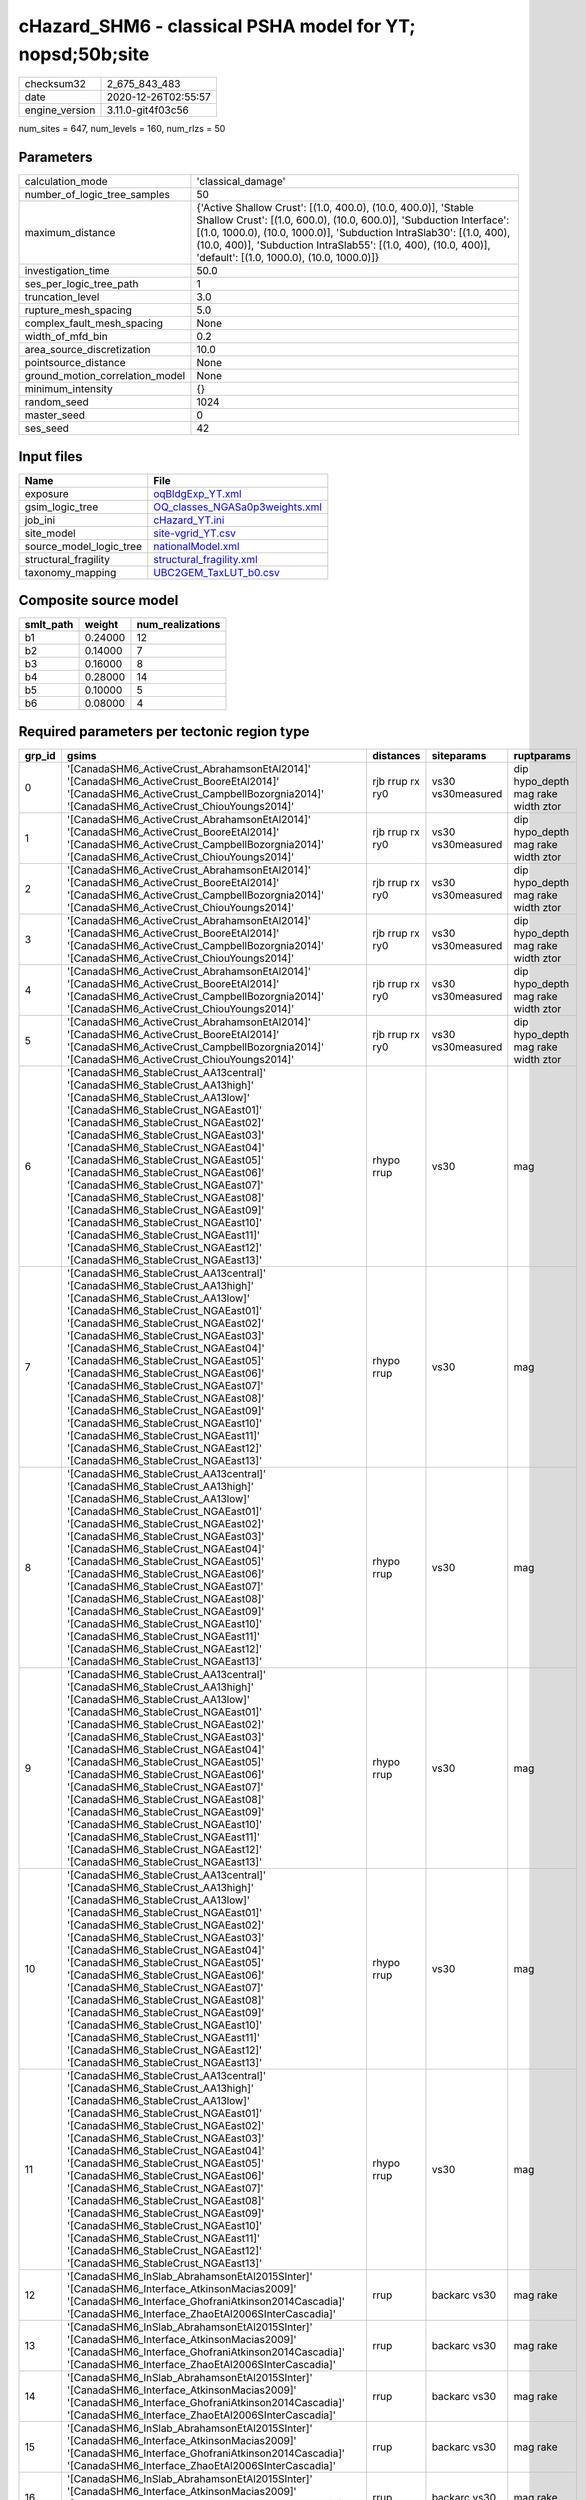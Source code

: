 cHazard_SHM6 - classical PSHA model for YT; nopsd;50b;site
==========================================================

============== ===================
checksum32     2_675_843_483      
date           2020-12-26T02:55:57
engine_version 3.11.0-git4f03c56  
============== ===================

num_sites = 647, num_levels = 160, num_rlzs = 50

Parameters
----------
=============================== =============================================================================================================================================================================================================================================================================================================================
calculation_mode                'classical_damage'                                                                                                                                                                                                                                                                                                           
number_of_logic_tree_samples    50                                                                                                                                                                                                                                                                                                                           
maximum_distance                {'Active Shallow Crust': [(1.0, 400.0), (10.0, 400.0)], 'Stable Shallow Crust': [(1.0, 600.0), (10.0, 600.0)], 'Subduction Interface': [(1.0, 1000.0), (10.0, 1000.0)], 'Subduction IntraSlab30': [(1.0, 400), (10.0, 400)], 'Subduction IntraSlab55': [(1.0, 400), (10.0, 400)], 'default': [(1.0, 1000.0), (10.0, 1000.0)]}
investigation_time              50.0                                                                                                                                                                                                                                                                                                                         
ses_per_logic_tree_path         1                                                                                                                                                                                                                                                                                                                            
truncation_level                3.0                                                                                                                                                                                                                                                                                                                          
rupture_mesh_spacing            5.0                                                                                                                                                                                                                                                                                                                          
complex_fault_mesh_spacing      None                                                                                                                                                                                                                                                                                                                         
width_of_mfd_bin                0.2                                                                                                                                                                                                                                                                                                                          
area_source_discretization      10.0                                                                                                                                                                                                                                                                                                                         
pointsource_distance            None                                                                                                                                                                                                                                                                                                                         
ground_motion_correlation_model None                                                                                                                                                                                                                                                                                                                         
minimum_intensity               {}                                                                                                                                                                                                                                                                                                                           
random_seed                     1024                                                                                                                                                                                                                                                                                                                         
master_seed                     0                                                                                                                                                                                                                                                                                                                            
ses_seed                        42                                                                                                                                                                                                                                                                                                                           
=============================== =============================================================================================================================================================================================================================================================================================================================

Input files
-----------
======================= ==================================================================
Name                    File                                                              
======================= ==================================================================
exposure                `oqBldgExp_YT.xml <oqBldgExp_YT.xml>`_                            
gsim_logic_tree         `OQ_classes_NGASa0p3weights.xml <OQ_classes_NGASa0p3weights.xml>`_
job_ini                 `cHazard_YT.ini <cHazard_YT.ini>`_                                
site_model              `site-vgrid_YT.csv <site-vgrid_YT.csv>`_                          
source_model_logic_tree `nationalModel.xml <nationalModel.xml>`_                          
structural_fragility    `structural_fragility.xml <structural_fragility.xml>`_            
taxonomy_mapping        `UBC2GEM_TaxLUT_b0.csv <UBC2GEM_TaxLUT_b0.csv>`_                  
======================= ==================================================================

Composite source model
----------------------
========= ======= ================
smlt_path weight  num_realizations
========= ======= ================
b1        0.24000 12              
b2        0.14000 7               
b3        0.16000 8               
b4        0.28000 14              
b5        0.10000 5               
b6        0.08000 4               
========= ======= ================

Required parameters per tectonic region type
--------------------------------------------
====== ============================================================================================================================================================================================================================================================================================================================================================================================================================================================================================================================================================================================================== =============== ================= ==================================
grp_id gsims                                                                                                                                                                                                                                                                                                                                                                                                                                                                                                                                                                                                          distances       siteparams        ruptparams                        
====== ============================================================================================================================================================================================================================================================================================================================================================================================================================================================================================================================================================================================================== =============== ================= ==================================
0      '[CanadaSHM6_ActiveCrust_AbrahamsonEtAl2014]' '[CanadaSHM6_ActiveCrust_BooreEtAl2014]' '[CanadaSHM6_ActiveCrust_CampbellBozorgnia2014]' '[CanadaSHM6_ActiveCrust_ChiouYoungs2014]'                                                                                                                                                                                                                                                                                                                                                                                                                             rjb rrup rx ry0 vs30 vs30measured dip hypo_depth mag rake width ztor
1      '[CanadaSHM6_ActiveCrust_AbrahamsonEtAl2014]' '[CanadaSHM6_ActiveCrust_BooreEtAl2014]' '[CanadaSHM6_ActiveCrust_CampbellBozorgnia2014]' '[CanadaSHM6_ActiveCrust_ChiouYoungs2014]'                                                                                                                                                                                                                                                                                                                                                                                                                             rjb rrup rx ry0 vs30 vs30measured dip hypo_depth mag rake width ztor
2      '[CanadaSHM6_ActiveCrust_AbrahamsonEtAl2014]' '[CanadaSHM6_ActiveCrust_BooreEtAl2014]' '[CanadaSHM6_ActiveCrust_CampbellBozorgnia2014]' '[CanadaSHM6_ActiveCrust_ChiouYoungs2014]'                                                                                                                                                                                                                                                                                                                                                                                                                             rjb rrup rx ry0 vs30 vs30measured dip hypo_depth mag rake width ztor
3      '[CanadaSHM6_ActiveCrust_AbrahamsonEtAl2014]' '[CanadaSHM6_ActiveCrust_BooreEtAl2014]' '[CanadaSHM6_ActiveCrust_CampbellBozorgnia2014]' '[CanadaSHM6_ActiveCrust_ChiouYoungs2014]'                                                                                                                                                                                                                                                                                                                                                                                                                             rjb rrup rx ry0 vs30 vs30measured dip hypo_depth mag rake width ztor
4      '[CanadaSHM6_ActiveCrust_AbrahamsonEtAl2014]' '[CanadaSHM6_ActiveCrust_BooreEtAl2014]' '[CanadaSHM6_ActiveCrust_CampbellBozorgnia2014]' '[CanadaSHM6_ActiveCrust_ChiouYoungs2014]'                                                                                                                                                                                                                                                                                                                                                                                                                             rjb rrup rx ry0 vs30 vs30measured dip hypo_depth mag rake width ztor
5      '[CanadaSHM6_ActiveCrust_AbrahamsonEtAl2014]' '[CanadaSHM6_ActiveCrust_BooreEtAl2014]' '[CanadaSHM6_ActiveCrust_CampbellBozorgnia2014]' '[CanadaSHM6_ActiveCrust_ChiouYoungs2014]'                                                                                                                                                                                                                                                                                                                                                                                                                             rjb rrup rx ry0 vs30 vs30measured dip hypo_depth mag rake width ztor
6      '[CanadaSHM6_StableCrust_AA13central]' '[CanadaSHM6_StableCrust_AA13high]' '[CanadaSHM6_StableCrust_AA13low]' '[CanadaSHM6_StableCrust_NGAEast01]' '[CanadaSHM6_StableCrust_NGAEast02]' '[CanadaSHM6_StableCrust_NGAEast03]' '[CanadaSHM6_StableCrust_NGAEast04]' '[CanadaSHM6_StableCrust_NGAEast05]' '[CanadaSHM6_StableCrust_NGAEast06]' '[CanadaSHM6_StableCrust_NGAEast07]' '[CanadaSHM6_StableCrust_NGAEast08]' '[CanadaSHM6_StableCrust_NGAEast09]' '[CanadaSHM6_StableCrust_NGAEast10]' '[CanadaSHM6_StableCrust_NGAEast11]' '[CanadaSHM6_StableCrust_NGAEast12]' '[CanadaSHM6_StableCrust_NGAEast13]' rhypo rrup      vs30              mag                               
7      '[CanadaSHM6_StableCrust_AA13central]' '[CanadaSHM6_StableCrust_AA13high]' '[CanadaSHM6_StableCrust_AA13low]' '[CanadaSHM6_StableCrust_NGAEast01]' '[CanadaSHM6_StableCrust_NGAEast02]' '[CanadaSHM6_StableCrust_NGAEast03]' '[CanadaSHM6_StableCrust_NGAEast04]' '[CanadaSHM6_StableCrust_NGAEast05]' '[CanadaSHM6_StableCrust_NGAEast06]' '[CanadaSHM6_StableCrust_NGAEast07]' '[CanadaSHM6_StableCrust_NGAEast08]' '[CanadaSHM6_StableCrust_NGAEast09]' '[CanadaSHM6_StableCrust_NGAEast10]' '[CanadaSHM6_StableCrust_NGAEast11]' '[CanadaSHM6_StableCrust_NGAEast12]' '[CanadaSHM6_StableCrust_NGAEast13]' rhypo rrup      vs30              mag                               
8      '[CanadaSHM6_StableCrust_AA13central]' '[CanadaSHM6_StableCrust_AA13high]' '[CanadaSHM6_StableCrust_AA13low]' '[CanadaSHM6_StableCrust_NGAEast01]' '[CanadaSHM6_StableCrust_NGAEast02]' '[CanadaSHM6_StableCrust_NGAEast03]' '[CanadaSHM6_StableCrust_NGAEast04]' '[CanadaSHM6_StableCrust_NGAEast05]' '[CanadaSHM6_StableCrust_NGAEast06]' '[CanadaSHM6_StableCrust_NGAEast07]' '[CanadaSHM6_StableCrust_NGAEast08]' '[CanadaSHM6_StableCrust_NGAEast09]' '[CanadaSHM6_StableCrust_NGAEast10]' '[CanadaSHM6_StableCrust_NGAEast11]' '[CanadaSHM6_StableCrust_NGAEast12]' '[CanadaSHM6_StableCrust_NGAEast13]' rhypo rrup      vs30              mag                               
9      '[CanadaSHM6_StableCrust_AA13central]' '[CanadaSHM6_StableCrust_AA13high]' '[CanadaSHM6_StableCrust_AA13low]' '[CanadaSHM6_StableCrust_NGAEast01]' '[CanadaSHM6_StableCrust_NGAEast02]' '[CanadaSHM6_StableCrust_NGAEast03]' '[CanadaSHM6_StableCrust_NGAEast04]' '[CanadaSHM6_StableCrust_NGAEast05]' '[CanadaSHM6_StableCrust_NGAEast06]' '[CanadaSHM6_StableCrust_NGAEast07]' '[CanadaSHM6_StableCrust_NGAEast08]' '[CanadaSHM6_StableCrust_NGAEast09]' '[CanadaSHM6_StableCrust_NGAEast10]' '[CanadaSHM6_StableCrust_NGAEast11]' '[CanadaSHM6_StableCrust_NGAEast12]' '[CanadaSHM6_StableCrust_NGAEast13]' rhypo rrup      vs30              mag                               
10     '[CanadaSHM6_StableCrust_AA13central]' '[CanadaSHM6_StableCrust_AA13high]' '[CanadaSHM6_StableCrust_AA13low]' '[CanadaSHM6_StableCrust_NGAEast01]' '[CanadaSHM6_StableCrust_NGAEast02]' '[CanadaSHM6_StableCrust_NGAEast03]' '[CanadaSHM6_StableCrust_NGAEast04]' '[CanadaSHM6_StableCrust_NGAEast05]' '[CanadaSHM6_StableCrust_NGAEast06]' '[CanadaSHM6_StableCrust_NGAEast07]' '[CanadaSHM6_StableCrust_NGAEast08]' '[CanadaSHM6_StableCrust_NGAEast09]' '[CanadaSHM6_StableCrust_NGAEast10]' '[CanadaSHM6_StableCrust_NGAEast11]' '[CanadaSHM6_StableCrust_NGAEast12]' '[CanadaSHM6_StableCrust_NGAEast13]' rhypo rrup      vs30              mag                               
11     '[CanadaSHM6_StableCrust_AA13central]' '[CanadaSHM6_StableCrust_AA13high]' '[CanadaSHM6_StableCrust_AA13low]' '[CanadaSHM6_StableCrust_NGAEast01]' '[CanadaSHM6_StableCrust_NGAEast02]' '[CanadaSHM6_StableCrust_NGAEast03]' '[CanadaSHM6_StableCrust_NGAEast04]' '[CanadaSHM6_StableCrust_NGAEast05]' '[CanadaSHM6_StableCrust_NGAEast06]' '[CanadaSHM6_StableCrust_NGAEast07]' '[CanadaSHM6_StableCrust_NGAEast08]' '[CanadaSHM6_StableCrust_NGAEast09]' '[CanadaSHM6_StableCrust_NGAEast10]' '[CanadaSHM6_StableCrust_NGAEast11]' '[CanadaSHM6_StableCrust_NGAEast12]' '[CanadaSHM6_StableCrust_NGAEast13]' rhypo rrup      vs30              mag                               
12     '[CanadaSHM6_InSlab_AbrahamsonEtAl2015SInter]' '[CanadaSHM6_Interface_AtkinsonMacias2009]' '[CanadaSHM6_Interface_GhofraniAtkinson2014Cascadia]' '[CanadaSHM6_Interface_ZhaoEtAl2006SInterCascadia]'                                                                                                                                                                                                                                                                                                                                                                                                           rrup            backarc vs30      mag rake                          
13     '[CanadaSHM6_InSlab_AbrahamsonEtAl2015SInter]' '[CanadaSHM6_Interface_AtkinsonMacias2009]' '[CanadaSHM6_Interface_GhofraniAtkinson2014Cascadia]' '[CanadaSHM6_Interface_ZhaoEtAl2006SInterCascadia]'                                                                                                                                                                                                                                                                                                                                                                                                           rrup            backarc vs30      mag rake                          
14     '[CanadaSHM6_InSlab_AbrahamsonEtAl2015SInter]' '[CanadaSHM6_Interface_AtkinsonMacias2009]' '[CanadaSHM6_Interface_GhofraniAtkinson2014Cascadia]' '[CanadaSHM6_Interface_ZhaoEtAl2006SInterCascadia]'                                                                                                                                                                                                                                                                                                                                                                                                           rrup            backarc vs30      mag rake                          
15     '[CanadaSHM6_InSlab_AbrahamsonEtAl2015SInter]' '[CanadaSHM6_Interface_AtkinsonMacias2009]' '[CanadaSHM6_Interface_GhofraniAtkinson2014Cascadia]' '[CanadaSHM6_Interface_ZhaoEtAl2006SInterCascadia]'                                                                                                                                                                                                                                                                                                                                                                                                           rrup            backarc vs30      mag rake                          
16     '[CanadaSHM6_InSlab_AbrahamsonEtAl2015SInter]' '[CanadaSHM6_Interface_AtkinsonMacias2009]' '[CanadaSHM6_Interface_GhofraniAtkinson2014Cascadia]' '[CanadaSHM6_Interface_ZhaoEtAl2006SInterCascadia]'                                                                                                                                                                                                                                                                                                                                                                                                           rrup            backarc vs30      mag rake                          
17     '[CanadaSHM6_InSlab_AbrahamsonEtAl2015SInter]' '[CanadaSHM6_Interface_AtkinsonMacias2009]' '[CanadaSHM6_Interface_GhofraniAtkinson2014Cascadia]' '[CanadaSHM6_Interface_ZhaoEtAl2006SInterCascadia]'                                                                                                                                                                                                                                                                                                                                                                                                           rrup            backarc vs30      mag rake                          
18     '[CanadaSHM6_InSlab_AbrahamsonEtAl2015SSlab30]' '[CanadaSHM6_InSlab_AtkinsonBoore2003SSlabCascadia30]' '[CanadaSHM6_InSlab_GarciaEtAl2005SSlab30]' '[CanadaSHM6_InSlab_ZhaoEtAl2006SSlabCascadia30]'                                                                                                                                                                                                                                                                                                                                                                                                           rhypo rrup      backarc vs30      hypo_depth mag                    
19     '[CanadaSHM6_InSlab_AbrahamsonEtAl2015SSlab30]' '[CanadaSHM6_InSlab_AtkinsonBoore2003SSlabCascadia30]' '[CanadaSHM6_InSlab_GarciaEtAl2005SSlab30]' '[CanadaSHM6_InSlab_ZhaoEtAl2006SSlabCascadia30]'                                                                                                                                                                                                                                                                                                                                                                                                           rhypo rrup      backarc vs30      hypo_depth mag                    
20     '[CanadaSHM6_InSlab_AbrahamsonEtAl2015SSlab30]' '[CanadaSHM6_InSlab_AtkinsonBoore2003SSlabCascadia30]' '[CanadaSHM6_InSlab_GarciaEtAl2005SSlab30]' '[CanadaSHM6_InSlab_ZhaoEtAl2006SSlabCascadia30]'                                                                                                                                                                                                                                                                                                                                                                                                           rhypo rrup      backarc vs30      hypo_depth mag                    
21     '[CanadaSHM6_InSlab_AbrahamsonEtAl2015SSlab30]' '[CanadaSHM6_InSlab_AtkinsonBoore2003SSlabCascadia30]' '[CanadaSHM6_InSlab_GarciaEtAl2005SSlab30]' '[CanadaSHM6_InSlab_ZhaoEtAl2006SSlabCascadia30]'                                                                                                                                                                                                                                                                                                                                                                                                           rhypo rrup      backarc vs30      hypo_depth mag                    
22     '[CanadaSHM6_InSlab_AbrahamsonEtAl2015SSlab30]' '[CanadaSHM6_InSlab_AtkinsonBoore2003SSlabCascadia30]' '[CanadaSHM6_InSlab_GarciaEtAl2005SSlab30]' '[CanadaSHM6_InSlab_ZhaoEtAl2006SSlabCascadia30]'                                                                                                                                                                                                                                                                                                                                                                                                           rhypo rrup      backarc vs30      hypo_depth mag                    
23     '[CanadaSHM6_InSlab_AbrahamsonEtAl2015SSlab30]' '[CanadaSHM6_InSlab_AtkinsonBoore2003SSlabCascadia30]' '[CanadaSHM6_InSlab_GarciaEtAl2005SSlab30]' '[CanadaSHM6_InSlab_ZhaoEtAl2006SSlabCascadia30]'                                                                                                                                                                                                                                                                                                                                                                                                           rhypo rrup      backarc vs30      hypo_depth mag                    
24     '[CanadaSHM6_InSlab_AbrahamsonEtAl2015SSlab55]' '[CanadaSHM6_InSlab_AtkinsonBoore2003SSlabCascadia55]' '[CanadaSHM6_InSlab_GarciaEtAl2005SSlab55]' '[CanadaSHM6_InSlab_ZhaoEtAl2006SSlabCascadia55]'                                                                                                                                                                                                                                                                                                                                                                                                           rhypo rrup      backarc vs30      hypo_depth mag                    
25     '[CanadaSHM6_InSlab_AbrahamsonEtAl2015SSlab55]' '[CanadaSHM6_InSlab_AtkinsonBoore2003SSlabCascadia55]' '[CanadaSHM6_InSlab_GarciaEtAl2005SSlab55]' '[CanadaSHM6_InSlab_ZhaoEtAl2006SSlabCascadia55]'                                                                                                                                                                                                                                                                                                                                                                                                           rhypo rrup      backarc vs30      hypo_depth mag                    
26     '[CanadaSHM6_InSlab_AbrahamsonEtAl2015SSlab55]' '[CanadaSHM6_InSlab_AtkinsonBoore2003SSlabCascadia55]' '[CanadaSHM6_InSlab_GarciaEtAl2005SSlab55]' '[CanadaSHM6_InSlab_ZhaoEtAl2006SSlabCascadia55]'                                                                                                                                                                                                                                                                                                                                                                                                           rhypo rrup      backarc vs30      hypo_depth mag                    
27     '[CanadaSHM6_InSlab_AbrahamsonEtAl2015SSlab55]' '[CanadaSHM6_InSlab_AtkinsonBoore2003SSlabCascadia55]' '[CanadaSHM6_InSlab_GarciaEtAl2005SSlab55]' '[CanadaSHM6_InSlab_ZhaoEtAl2006SSlabCascadia55]'                                                                                                                                                                                                                                                                                                                                                                                                           rhypo rrup      backarc vs30      hypo_depth mag                    
28     '[CanadaSHM6_InSlab_AbrahamsonEtAl2015SSlab55]' '[CanadaSHM6_InSlab_AtkinsonBoore2003SSlabCascadia55]' '[CanadaSHM6_InSlab_GarciaEtAl2005SSlab55]' '[CanadaSHM6_InSlab_ZhaoEtAl2006SSlabCascadia55]'                                                                                                                                                                                                                                                                                                                                                                                                           rhypo rrup      backarc vs30      hypo_depth mag                    
29     '[CanadaSHM6_InSlab_AbrahamsonEtAl2015SSlab55]' '[CanadaSHM6_InSlab_AtkinsonBoore2003SSlabCascadia55]' '[CanadaSHM6_InSlab_GarciaEtAl2005SSlab55]' '[CanadaSHM6_InSlab_ZhaoEtAl2006SSlabCascadia55]'                                                                                                                                                                                                                                                                                                                                                                                                           rhypo rrup      backarc vs30      hypo_depth mag                    
====== ============================================================================================================================================================================================================================================================================================================================================================================================================================================================================================================================================================================================================== =============== ================= ==================================

Exposure model
--------------
=========== =====
#assets     3_916
#taxonomies 354  
=========== =====

============= ======= ======= === === ========= ==========
taxonomy      mean    stddev  min max num_sites num_assets
RES1-W1-LC    1.77079 0.80346 1   3   445       788       
RES2-MH-LC    1.00000 0.0     1   1   57        57        
RES1-W4-LC    1.00000 0.0     1   1   153       153       
RES2-MH-PC    1.30952 0.46507 1   2   84        110       
IND4-C2L-MC   1.00000 0.0     1   1   7         7         
RES1-W1-HC    1.12195 0.33129 1   2   41        46        
RES1-W4-MC    1.08475 0.27929 1   2   177       192       
RES1-W1-MC    1.22011 0.45258 1   3   368       449       
COM4-RM1L-MC  1.06897 0.25788 1   2   29        31        
COM7-URMM-LC  1.00000 0.0     1   1   2         2         
COM4-RM1L-PC  1.20000 0.40584 1   2   35        42        
RES4-W3-MC    1.15385 0.37553 1   2   13        15        
COM1-RM1L-LC  1.00000 0.0     1   1   7         7         
IND4-RM1L-MC  1.00000 0.0     1   1   8         8         
IND4-C2L-LC   1.00000 0.0     1   1   2         2         
RES4-W3-PC    1.10526 0.31530 1   2   19        21        
COM3-C2L-MC   1.00000 0.0     1   1   13        13        
RES4-W3-LC    1.16667 0.57735 1   3   12        14        
COM3-RM1L-PC  1.11765 0.33211 1   2   17        19        
RES6-W4-LC    1.00000 NaN     1   1   1         1         
REL1-RM1L-LC  1.00000 0.0     1   1   3         3         
COM4-S5L-PC   1.05263 0.22942 1   2   19        20        
COM3-C3L-LC   1.00000 0.0     1   1   6         6         
EDU2-C2H-PC   1.00000 0.0     1   1   3         3         
EDU2-MH-MC    1.00000 NaN     1   1   1         1         
COM3-C3L-PC   1.24138 0.43549 1   2   29        36        
COM3-URML-LC  1.00000 0.0     1   1   4         4         
RES4-W3-HC    1.00000 0.0     1   1   2         2         
GOV1-RM1L-PC  1.00000 0.0     1   1   7         7         
COM3-C2L-LC   1.00000 0.0     1   1   6         6         
COM4-PC1-MC   1.00000 0.0     1   1   4         4         
COM5-S4L-LC   1.00000 NaN     1   1   1         1         
COM4-RM1L-LC  1.00000 0.0     1   1   24        24        
AGR1-W3-MC    1.00000 0.0     1   1   7         7         
COM1-C2L-MC   1.00000 NaN     1   1   1         1         
EDU1-W2-MC    1.00000 0.0     1   1   10        10        
RES1-W4-PC    1.29787 0.45854 1   2   188       244       
COM1-C3L-LC   1.00000 NaN     1   1   1         1         
RES1-URML-LC  1.00000 0.0     1   1   29        29        
COM4-W3-LC    1.00000 0.0     1   1   10        10        
GOV1-W2-MC    1.00000 0.0     1   1   6         6         
COM3-RM1L-LC  1.00000 0.0     1   1   5         5         
REL1-W2-LC    1.00000 0.0     1   1   7         7         
COM4-W3-PC    1.04000 0.20000 1   2   25        26        
COM3-C2L-PC   1.07692 0.27735 1   2   13        14        
COM1-RM1L-PC  1.28571 0.46881 1   2   14        18        
COM2-RM1M-LC  1.00000 0.0     1   1   2         2         
GOV1-RM1M-LC  1.00000 NaN     1   1   1         1         
EDU1-W2-PC    1.22222 0.44096 1   2   9         11        
IND4-C2L-PC   1.00000 0.0     1   1   7         7         
COM1-W3-LC    1.00000 0.0     1   1   2         2         
RES1-URML-PC  1.22680 0.42094 1   2   97        119       
GOV1-RM1M-MC  1.00000 NaN     1   1   1         1         
COM4-S5L-LC   1.00000 0.0     1   1   9         9         
COM1-W3-PC    1.25000 0.46291 1   2   8         10        
COM2-RM1M-MC  1.00000 0.0     1   1   5         5         
COM1-C2L-PC   1.00000 0.0     1   1   5         5         
RES6-W3-MC    1.00000 NaN     1   1   1         1         
COM1-RM1L-MC  1.10000 0.31623 1   2   10        11        
COM4-W3-MC    1.00000 0.0     1   1   17        17        
COM1-S5L-LC   1.00000 0.0     1   1   3         3         
COM1-W3-MC    1.00000 0.0     1   1   3         3         
IND6-RM1L-MC  1.00000 0.0     1   1   2         2         
COM1-S5L-PC   1.25000 0.50000 1   2   4         5         
RES4-RM1L-LC  1.00000 0.0     1   1   2         2         
COM2-RM1L-MC  1.00000 0.0     1   1   2         2         
GOV1-W2-LC    1.00000 0.0     1   1   4         4         
COM4-RM1L-HC  1.00000 0.0     1   1   3         3         
GOV1-C3L-LC   1.00000 0.0     1   1   4         4         
GOV1-RM1M-PC  1.00000 NaN     1   1   1         1         
REL1-W2-PC    1.06667 0.25820 1   2   15        16        
RES1-W4-HC    1.12500 0.34157 1   2   16        18        
RES4-RM1L-PC  1.00000 0.0     1   1   4         4         
IND1-S2L-PC   1.00000 NaN     1   1   1         1         
RES4-RM1M-LC  1.00000 0.0     1   1   3         3         
COM1-URML-PC  1.22222 0.44096 1   2   9         11        
COM1-C3L-PC   1.28571 0.48795 1   2   7         9         
COM7-S1L-PC   1.00000 NaN     1   1   1         1         
RES3A-W1-LC   1.85294 0.79672 1   3   68        126       
COM7-W3-PC    1.00000 0.0     1   1   2         2         
RES3A-W4-PC   1.37500 0.49454 1   2   24        33        
RES2-MH-MC    1.16279 0.37134 1   2   86        100       
RES4-RM1M-PC  1.00000 0.0     1   1   4         4         
RES3D-W2-MC   1.28571 0.48795 1   2   7         9         
RES3A-W1-MC   1.06667 0.25226 1   2   45        48        
RES4-RM1L-MC  1.00000 0.0     1   1   6         6         
RES3D-W4-MC   1.00000 0.0     1   1   7         7         
RES3A-W4-LC   1.00000 0.0     1   1   11        11        
IND2-S2L-MC   1.00000 NaN     1   1   1         1         
RES3D-W2-PC   1.08333 0.28868 1   2   12        13        
REL1-RM1L-MC  1.00000 0.0     1   1   4         4         
RES3D-URML-LC 1.00000 NaN     1   1   1         1         
COM2-RM1L-LC  1.00000 NaN     1   1   1         1         
RES3D-RM1L-MC 1.00000 0.0     1   1   3         3         
RES4-RM1M-MC  1.25000 0.50000 1   2   4         5         
COM3-URML-PC  1.30000 0.47016 1   2   20        26        
RES3A-URML-PC 1.15000 0.36635 1   2   20        23        
RES3D-W2-LC   1.44444 0.52705 1   2   9         13        
RES3A-W4-MC   1.07143 0.26726 1   2   14        15        
COM7-C2L-PC   1.00000 0.0     1   1   2         2         
GOV1-PC1-LC   1.00000 NaN     1   1   1         1         
GOV1-C3L-PC   1.00000 0.0     1   1   5         5         
RES3B-URML-PC 1.30769 0.48038 1   2   13        17        
RES3C-RM1L-MC 1.00000 0.0     1   1   5         5         
EDU2-W3-MC    1.00000 NaN     1   1   1         1         
COM1-RM1M-MC  1.00000 NaN     1   1   1         1         
REL1-W2-MC    1.00000 0.0     1   1   7         7         
GOV1-W2-PC    1.09091 0.30151 1   2   11        12        
EDU2-MH-LC    1.00000 NaN     1   1   1         1         
RES3C-W2-LC   1.00000 0.0     1   1   3         3         
COM5-S4L-PC   1.33333 0.57735 1   2   3         4         
IND3-C2L-PC   1.00000 0.0     1   1   2         2         
IND6-RM1L-LC  1.00000 NaN     1   1   1         1         
IND3-URML-PC  1.00000 NaN     1   1   1         1         
RES3E-W2-PC   1.00000 0.0     1   1   6         6         
RES3F-W2-PC   1.11111 0.33333 1   2   9         10        
RES3D-W4-PC   1.00000 0.0     1   1   8         8         
COM5-C1L-PC   1.00000 NaN     1   1   1         1         
RES4-C1M-MC   1.00000 NaN     1   1   1         1         
IND1-C3L-PC   1.00000 NaN     1   1   1         1         
COM4-PC1-LC   1.00000 NaN     1   1   1         1         
COM3-RM1L-MC  1.00000 0.0     1   1   9         9         
IND1-RM1L-MC  1.00000 0.0     1   1   4         4         
COM2-S1L-PC   1.33333 0.51640 1   2   6         8         
COM4-S1L-LC   1.00000 0.0     1   1   3         3         
COM2-S2L-PC   1.25000 0.50000 1   2   4         5         
COM4-C1L-PC   1.25000 0.45227 1   2   12        15        
GOV1-C2L-PC   1.33333 0.57735 1   2   3         4         
GOV1-C2L-LC   1.00000 0.0     1   1   2         2         
IND1-C2L-PC   1.00000 NaN     1   1   1         1         
COM4-C3L-PC   1.16667 0.40825 1   2   6         7         
EDU1-MH-PC    1.00000 0.0     1   1   2         2         
COM3-RM2L-MC  1.00000 NaN     1   1   1         1         
COM4-S1M-PC   1.00000 0.0     1   1   3         3         
COM2-S2L-MC   1.00000 0.0     1   1   5         5         
COM4-S3-PC    1.00000 0.0     1   1   7         7         
COM2-S3-LC    1.00000 0.0     1   1   2         2         
COM1-S4L-PC   1.25000 0.50000 1   2   4         5         
RES4-URML-PC  1.00000 0.0     1   1   3         3         
RES6-W4-MC    1.00000 NaN     1   1   1         1         
COM4-C2L-PC   1.16667 0.40825 1   2   6         7         
IND6-C3L-PC   1.00000 0.0     1   1   9         9         
COM4-S2L-LC   1.00000 0.0     1   1   2         2         
COM5-S2L-PC   1.00000 NaN     1   1   1         1         
COM4-URML-PC  1.25000 0.46291 1   2   8         10        
IND3-URMM-PC  2.00000 NaN     2   2   1         2         
GOV1-C2L-MC   1.00000 0.0     1   1   2         2         
COM3-C3M-PC   1.00000 0.0     1   1   2         2         
COM2-PC1-PC   1.10000 0.31623 1   2   10        11        
COM4-PC1-PC   1.00000 0.0     1   1   7         7         
COM4-PC2L-MC  1.00000 0.0     1   1   4         4         
COM4-S1L-PC   1.08333 0.28868 1   2   12        13        
COM4-S2L-PC   1.11111 0.33333 1   2   9         10        
RES4-URMM-PC  1.00000 0.0     1   1   2         2         
RES6-W3-LC    1.00000 NaN     1   1   1         1         
RES3C-RM1L-PC 1.44444 0.52705 1   2   9         13        
RES3C-W2-MC   1.00000 0.0     1   1   7         7         
IND1-MH-PC    1.00000 NaN     1   1   1         1         
COM4-C2L-LC   1.00000 0.0     1   1   2         2         
COM2-C3M-PC   1.00000 0.0     1   1   6         6         
COM3-RM2L-PC  1.00000 0.0     1   1   3         3         
COM4-S1L-MC   1.00000 0.0     1   1   3         3         
COM4-S1M-MC   1.00000 0.0     1   1   2         2         
COM4-S4L-MC   1.00000 0.0     1   1   2         2         
COM4-S4M-MC   1.00000 NaN     1   1   1         1         
AGR1-URMM-PC  1.00000 0.0     1   1   3         3         
RES3C-URMM-PC 1.00000 NaN     1   1   1         1         
RES3B-W1-LC   1.00000 0.0     1   1   6         6         
RES3C-W2-PC   1.25000 0.45227 1   2   12        15        
RES3E-W4-MC   1.00000 NaN     1   1   1         1         
COM3-C1L-MC   1.00000 NaN     1   1   1         1         
COM4-C1L-MC   1.00000 0.0     1   1   7         7         
COM2-PC2L-MC  1.00000 NaN     1   1   1         1         
RES3C-RM1L-LC 1.00000 0.0     1   1   3         3         
RES3B-RM1L-PC 1.00000 NaN     1   1   1         1         
COM2-S1L-MC   1.00000 0.0     1   1   5         5         
COM2-S1L-LC   1.00000 0.0     1   1   5         5         
COM3-S1M-MC   1.00000 NaN     1   1   1         1         
RES3F-C2H-MC  1.00000 NaN     1   1   1         1         
RES2-MH-HC    1.00000 0.0     1   1   4         4         
EDU1-W2-HC    1.00000 NaN     1   1   1         1         
RES3C-W2-HC   1.00000 NaN     1   1   1         1         
REL1-RM1L-PC  1.00000 0.0     1   1   7         7         
REL1-W2-HC    1.00000 NaN     1   1   1         1         
COM3-RM1L-HC  1.00000 NaN     1   1   1         1         
COM7-W3-MC    1.00000 0.0     1   1   2         2         
COM3-C2L-HC   1.00000 NaN     1   1   1         1         
GOV1-RM1L-MC  1.00000 0.0     1   1   3         3         
GOV1-RM1L-HC  1.00000 NaN     1   1   1         1         
RES3A-W1-HC   2.00000 NaN     2   2   1         2         
RES3B-RM1L-MC 1.00000 NaN     1   1   1         1         
COM4-W3-HC    1.00000 NaN     1   1   1         1         
RES3A-W4-HC   1.00000 0.0     1   1   2         2         
EDU1-W2-LC    1.00000 0.0     1   1   2         2         
RES3B-W4-PC   1.00000 0.0     1   1   2         2         
RES3B-W2-PC   1.12500 0.35355 1   2   8         9         
GOV1-PC1-PC   1.00000 NaN     1   1   1         1         
RES3C-W4-PC   1.20000 0.44721 1   2   5         6         
COM4-S1M-LC   1.00000 NaN     1   1   1         1         
COM1-S4L-MC   1.00000 0.0     1   1   3         3         
RES3D-S4L-LC  1.00000 NaN     1   1   1         1         
RES3D-S4M-MC  1.00000 NaN     1   1   1         1         
RES3C-W4-MC   1.00000 0.0     1   1   6         6         
IND6-C2L-MC   1.00000 0.0     1   1   3         3         
COM2-C3L-PC   1.00000 NaN     1   1   1         1         
RES3B-W1-MC   1.00000 0.0     1   1   2         2         
RES3C-W1-LC   1.00000 0.0     1   1   9         9         
RES3B-W2-LC   1.00000 0.0     1   1   4         4         
RES3B-W4-MC   1.00000 NaN     1   1   1         1         
RES3B-W4-LC   1.00000 0.0     1   1   2         2         
IND6-C2L-PC   1.00000 0.0     1   1   4         4         
COM2-C2M-MC   1.00000 NaN     1   1   1         1         
IND6-C3M-PC   1.00000 0.0     1   1   2         2         
IND2-RM1L-PC  1.00000 0.0     1   1   3         3         
COM4-S4L-PC   1.00000 0.0     1   1   4         4         
RES3C-S5L-PC  1.00000 NaN     1   1   1         1         
RES3E-W2-MC   1.00000 0.0     1   1   3         3         
AGR1-W3-PC    1.00000 0.0     1   1   2         2         
COM4-C1L-LC   1.00000 0.0     1   1   3         3         
COM1-S3-PC    1.00000 NaN     1   1   1         1         
COM4-S4L-LC   1.00000 0.0     1   1   2         2         
RES3C-W1-MC   1.00000 0.0     1   1   3         3         
AGR1-W3-LC    1.00000 0.0     1   1   4         4         
GOV1-S5L-PC   1.00000 NaN     1   1   1         1         
IND2-C2L-LC   1.00000 NaN     1   1   1         1         
RES3F-W2-LC   1.00000 0.0     1   1   5         5         
COM1-S1L-PC   1.00000 NaN     1   1   1         1         
IND2-URML-PC  1.25000 0.50000 1   2   4         5         
COM3-W3-PC    1.00000 0.0     1   1   13        13        
COM3-W3-LC    1.00000 0.0     1   1   4         4         
RES3C-W4-LC   1.00000 0.0     1   1   4         4         
RES1-S3-MC    1.00000 NaN     1   1   1         1         
COM4-URMM-PC  1.00000 0.0     1   1   2         2         
COM4-C2L-MC   1.00000 0.0     1   1   4         4         
RES3B-S2L-MC  1.00000 NaN     1   1   1         1         
EDU1-S4L-MC   1.00000 0.0     1   1   2         2         
RES1-S3-LC    1.00000 0.0     1   1   2         2         
RES3C-S2L-LC  1.00000 NaN     1   1   1         1         
RES3B-W2-MC   1.00000 NaN     1   1   1         1         
RES3D-W4-LC   1.00000 0.0     1   1   2         2         
RES3B-C2L-MC  1.00000 NaN     1   1   1         1         
IND6-W3-MC    1.00000 0.0     1   1   2         2         
COM4-C2H-MC   1.00000 0.0     1   1   2         2         
COM4-C2H-LC   1.00000 0.0     1   1   2         2         
COM3-W3-MC    1.00000 0.0     1   1   5         5         
COM4-S5M-PC   1.00000 0.0     1   1   2         2         
RES3E-W2-LC   1.00000 NaN     1   1   1         1         
COM1-PC1-PC   1.00000 0.0     1   1   2         2         
RES3D-RM1L-PC 1.00000 0.0     1   1   3         3         
COM3-S1L-PC   1.00000 0.0     1   1   3         3         
RES4-C3L-PC   1.00000 0.0     1   1   6         6         
REL1-URML-PC  1.00000 NaN     1   1   1         1         
COM2-C2L-PC   1.00000 0.0     1   1   5         5         
COM2-C1L-PC   1.00000 0.0     1   1   2         2         
COM1-C3M-PC   1.00000 0.0     1   1   2         2         
IND2-PC2L-PC  1.00000 NaN     1   1   1         1         
COM7-RM1L-PC  1.00000 0.0     1   1   2         2         
IND6-W3-PC    1.00000 0.0     1   1   2         2         
RES3D-C1M-PC  1.00000 NaN     1   1   1         1         
RES4-C2H-PC   2.00000 NaN     2   2   1         2         
RES3E-C2L-MC  1.00000 NaN     1   1   1         1         
IND2-PC1-PC   1.50000 0.70711 1   2   2         3         
COM4-S1H-MC   1.00000 NaN     1   1   1         1         
COM1-S2L-PC   1.50000 0.70711 1   2   2         3         
GOV1-S2L-LC   1.00000 NaN     1   1   1         1         
COM1-S4L-LC   1.00000 0.0     1   1   2         2         
COM7-URML-PC  1.00000 0.0     1   1   2         2         
COM4-C2M-MC   1.00000 NaN     1   1   1         1         
COM4-S1H-PC   1.00000 NaN     1   1   1         1         
COM4-S2L-MC   1.00000 0.0     1   1   4         4         
COM4-S3-MC    1.00000 0.0     1   1   4         4         
RES3F-W2-MC   1.00000 0.0     1   1   3         3         
COM4-C2H-PC   1.50000 0.70711 1   2   2         3         
COM4-PC2L-LC  1.00000 NaN     1   1   1         1         
COM7-RM1L-LC  1.00000 NaN     1   1   1         1         
IND2-S1L-MC   1.00000 NaN     1   1   1         1         
RES3D-S4L-MC  1.00000 NaN     1   1   1         1         
COM3-S5L-PC   1.00000 NaN     1   1   1         1         
EDU1-C3L-PC   1.00000 0.0     1   1   3         3         
COM4-PC2M-PC  1.00000 NaN     1   1   1         1         
COM4-RM2L-PC  1.00000 0.0     1   1   2         2         
IND6-RM1L-PC  1.00000 0.0     1   1   5         5         
COM7-S2L-PC   1.00000 0.0     1   1   2         2         
COM2-W3-PC    1.00000 0.0     1   1   2         2         
EDU1-RM1L-PC  1.00000 NaN     1   1   1         1         
COM1-S2L-MC   1.00000 NaN     1   1   1         1         
COM4-S2M-PC   1.00000 0.0     1   1   3         3         
COM3-S4L-PC   1.00000 0.0     1   1   2         2         
IND2-C2L-PC   1.00000 NaN     1   1   1         1         
RES3D-URML-PC 2.00000 NaN     2   2   1         2         
COM7-RM2L-PC  1.00000 0.0     1   1   3         3         
IND1-RM1L-PC  1.00000 0.0     1   1   2         2         
IND2-S1L-PC   1.00000 NaN     1   1   1         1         
COM7-S4L-PC   1.00000 NaN     1   1   1         1         
RES3F-C2M-PC  1.00000 0.0     1   1   2         2         
COM1-PC1-LC   1.00000 NaN     1   1   1         1         
COM5-RM1L-PC  1.00000 NaN     1   1   1         1         
COM1-S1L-LC   1.00000 NaN     1   1   1         1         
COM4-C1M-PC   1.00000 NaN     1   1   1         1         
COM5-MH-PC    1.00000 NaN     1   1   1         1         
COM2-PC1-LC   1.00000 NaN     1   1   1         1         
COM4-S3-LC    1.00000 NaN     1   1   1         1         
RES3D-S4L-PC  1.00000 NaN     1   1   1         1         
COM2-URML-PC  1.00000 NaN     1   1   1         1         
GOV2-RM1L-PC  1.00000 NaN     1   1   1         1         
COM7-S5L-PC   1.00000 NaN     1   1   1         1         
RES6-W4-PC    1.00000 NaN     1   1   1         1         
EDU1-C1L-PC   1.00000 NaN     1   1   1         1         
RES3F-C2H-PC  1.00000 NaN     1   1   1         1         
EDU1-S5L-PC   1.00000 NaN     1   1   1         1         
REL1-C3L-PC   1.00000 NaN     1   1   1         1         
RES1-S3-PC    1.00000 0.0     1   1   2         2         
RES3F-S4M-PC  1.00000 NaN     1   1   1         1         
RES3C-URML-PC 1.33333 0.57735 1   2   3         4         
RES3C-S1L-PC  1.00000 NaN     1   1   1         1         
COM2-S3-PC    1.00000 NaN     1   1   1         1         
IND6-W3-LC    1.00000 NaN     1   1   1         1         
COM4-C3M-PC   1.00000 NaN     1   1   1         1         
IND1-C2L-LC   1.00000 NaN     1   1   1         1         
IND1-W3-LC    1.00000 NaN     1   1   1         1         
IND2-PC1-MC   1.00000 0.0     1   1   2         2         
RES3E-URML-PC 1.00000 NaN     1   1   1         1         
COM4-PC2L-PC  1.00000 NaN     1   1   1         1         
IND2-S2M-PC   1.00000 NaN     1   1   1         1         
RES3C-C1M-PC  1.00000 NaN     1   1   1         1         
RES3F-URML-PC 1.00000 NaN     1   1   1         1         
IND6-C2M-MC   1.00000 0.0     1   1   2         2         
IND6-S1L-PC   1.00000 NaN     1   1   1         1         
EDU1-S4L-PC   1.00000 NaN     1   1   1         1         
EDU1-PC2L-MC  1.00000 NaN     1   1   1         1         
COM2-S3-MC    1.00000 NaN     1   1   1         1         
RES3D-URMM-PC 1.00000 NaN     1   1   1         1         
COM2-PC2L-PC  1.00000 NaN     1   1   1         1         
IND4-RM1M-PC  1.00000 NaN     1   1   1         1         
EDU1-C2L-PC   1.00000 NaN     1   1   1         1         
EDU1-C1L-MC   1.00000 NaN     1   1   1         1         
GOV1-URML-PC  1.00000 NaN     1   1   1         1         
COM2-PC1-MC   1.00000 NaN     1   1   1         1         
RES3C-S4L-PC  1.00000 NaN     1   1   1         1         
COM7-S4L-MC   1.00000 NaN     1   1   1         1         
COM3-PC1-MC   1.00000 NaN     1   1   1         1         
IND4-C3L-LC   1.00000 NaN     1   1   1         1         
COM2-W3-MC    1.00000 0.0     1   1   2         2         
IND1-W3-MC    1.00000 NaN     1   1   1         1         
IND1-C2L-MC   1.00000 0.0     1   1   3         3         
IND6-C2M-LC   1.00000 NaN     1   1   1         1         
REL1-C3L-LC   1.00000 NaN     1   1   1         1         
COM2-C2L-MC   1.00000 NaN     1   1   1         1         
RES4-C3L-LC   1.00000 NaN     1   1   1         1         
IND6-S4L-MC   1.00000 NaN     1   1   1         1         
IND6-S4L-PC   1.00000 NaN     1   1   1         1         
IND1-URML-PC  1.00000 NaN     1   1   1         1         
IND1-MH-MC    1.00000 NaN     1   1   1         1         
IND6-C3L-LC   1.00000 NaN     1   1   1         1         
*ALL*         0.03931 0.98073 0   108 99_612    3_916     
============= ======= ======= === === ========= ==========

Slowest sources
---------------
========= ==== ============ ========= ========= ============
source_id code multiplicity calc_time num_sites eff_ruptures
========= ==== ============ ========= ========= ============
YUS       A    1            186_463   453       1_915_200   
FTH       A    1            158_096   56        543_263     
AKC       A    1            114_661   519       1_872_780   
MKM       A    1            60_606    86        1_229_832   
DSR       A    1            58_432    491       703_728     
ACM       A    1            47_504    13        109_680     
NBC       A    1            30_157    176       491_407     
AKN       A    1            30_019    24        773_442     
YAK       A    1            29_455    263       393_336     
YAR       A    1            29_212    162       497_664     
CST       A    1            25_165    241       371_715     
SCCWCH    A    1            16_682    53        34_681      
DCZ       A    1            15_807    264       212_220     
ROCN      A    1            13_708    46        351_240     
WMR       A    1            13_342    186       217_080     
SCCCT     A    2            12_270    29        429_624     
RMS       A    1            10_805    271       135_936     
BFT       A    1            10_541    5.54991   373_523     
FWFA      A    1            9_325     295       129_952     
ELR       A    1            6_830     23        310_222     
========= ==== ============ ========= ========= ============

Computation times by source typology
------------------------------------
==== =========
code calc_time
==== =========
A    915_420  
C    0.0      
S    1_456    
==== =========

Information about the tasks
---------------------------
====================== ======= ======= ======= ======= =======
operation-duration     mean    stddev  min     max     outputs
build_hazard           0.09416 0.03107 0.05366 0.16417 108    
classical_             13_360  7_043   1_570   37_130  66     
classical_split_filter 524     1_665   0.28291 8_624   68     
read_source_model      0.14905 0.01695 0.12531 0.16963 6      
====================== ======= ======= ======= ======= =======

Data transfer
-------------
====================== ============================================== =========
task                   sent                                           received 
read_source_model      converter=2.95 KB fname=1008 B srcfilter=78 B  773.29 KB
classical_split_filter gsims=50.04 MB srcs=403.18 KB params=156.25 KB 100.82 MB
classical                                                             0 B      
classical_             srcs=60.46 MB gsims=13.05 MB params=151.66 KB  1.06 GB  
build_hazard           pgetter=302.27 KB hstats=6.86 KB N=1.58 KB     956.24 KB
====================== ============================================== =========

Slowest operations
------------------
============================ ======== ========= ==========
calc_1483                    time_sec memory_mb counts    
============================ ======== ========= ==========
total classical_             881_765  140       66        
computing mean_std           550_549  0.0       11_787_029
get_poes                     191_546  0.0       11_787_029
composing pnes               139_603  0.0       11_787_029
ClassicalCalculator.run      37_259   370       1         
total classical_split_filter 35_671   102       134       
make_contexts                24_739   0.0       26_991    
splitting/filtering sources  374      66        68        
importing inputs             17       147       1         
total build_hazard           10       0.51562   108       
read PoEs                    7.43473  0.51172   108       
composite source model       3.26584  5.05469   1         
aggregate curves             2.96281  0.16797   77        
combine pmaps                1.75564  0.0       647       
saving probability maps      1.10933  0.0       1         
total read_source_model      0.89432  1.73438   6         
compute stats                0.69312  0.0       647       
reading exposure             0.43552  5.33203   1         
saving statistics            0.25646  0.08594   108       
store source_info            0.02488  0.0       1         
============================ ======== ========= ==========